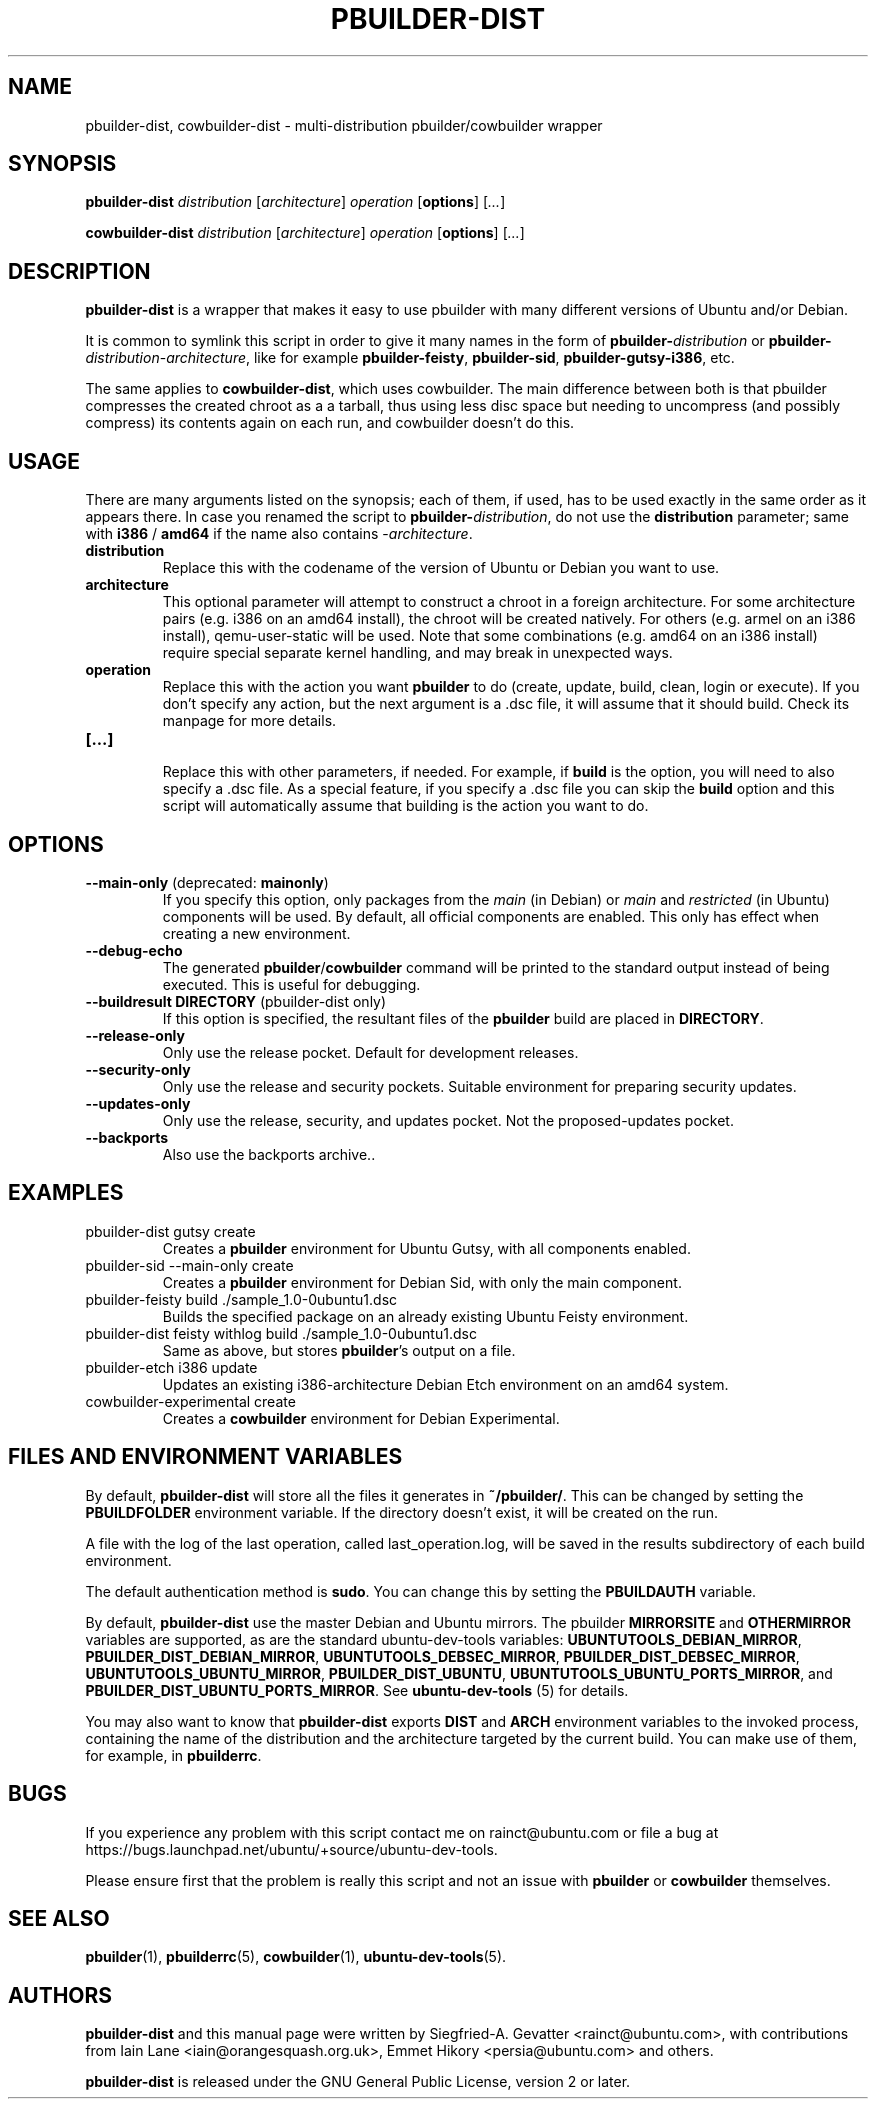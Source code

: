 .TH PBUILDER\-DIST 1 "January 10, 2008" "ubuntu-dev-tools"

.SH NAME
pbuilder\-dist, cowbuilder\-dist \- multi-distribution pbuilder/cowbuilder wrapper

.SH SYNOPSIS
\fBpbuilder\-dist\fP \fIdistribution\fR [\fIarchitecture\fR] \fIoperation\fR
[\fBoptions\fP] [\fI...\fR]

\fBcowbuilder\-dist\fP \fIdistribution\fR [\fIarchitecture\fR] \fIoperation\fR
[\fBoptions\fP] [\fI...\fR]

.SH DESCRIPTION
\fBpbuilder\-dist\fP is a wrapper that makes it easy to use pbuilder with many different
versions of Ubuntu and/or Debian.
.PP
It is common to symlink this script in order to give it many names in the form of
\fBpbuilder\-\fIdistribution\fP\fR or \fBpbuilder\-\fIdistribution\fR\-\fIarchitecture\fP\fR,
like for example \fBpbuilder\-feisty\fP, \fBpbuilder\-sid\fP, \fBpbuilder\-gutsy\-i386\fP, etc.
.PP
The same applies to \fBcowbuilder\-dist\fP, which uses cowbuilder. The main
difference between both is that pbuilder compresses the created chroot as a
a tarball, thus using less disc space but needing to uncompress (and possibly
compress) its contents again on each run, and cowbuilder doesn't do this.

.SH USAGE
There are many arguments listed on the synopsis; each of them, if used, has to be used exactly in
the same order as it appears there.
In case you renamed the script to \fBpbuilder\-\fIdistribution\fP\fR, do not
use the \fBdistribution\fP parameter; same with \fBi386\fP / \fBamd64\fP if
the name also contains \-\fIarchitecture\fR.
.TP
\fBdistribution\fP
Replace this with the codename of the version of Ubuntu or Debian you want to use.
.TP
\fBarchitecture\fP
This optional parameter will attempt to construct a chroot in a foreign
architecture.
For some architecture pairs (e.g. i386 on an amd64 install), the chroot
will be created natively.
For others (e.g. armel on an i386 install), qemu\-user\-static will be
used.
Note that some combinations (e.g. amd64 on an i386 install) require
special separate kernel handling, and may break in unexpected ways.
.TP
\fBoperation\fP
Replace this with the action you want \fBpbuilder\fP to do (create, update,
build, clean, login or execute).
If you don't specify any action, but the next argument is a .dsc file, it
will assume that it should build.
Check its manpage for more details.
.TP
\fB[...]\fP
.br
Replace this with other parameters, if needed.
For example, if \fBbuild\fP is the option, you will need to also specify
a .dsc file. As a special feature, if you specify a .dsc file you can
skip the \fBbuild\fP option and this script will automatically assume that
building is the action you want to do.

.SH OPTIONS
.TP
\fB\-\-main\-only\fP (deprecated: \fBmainonly\fP)
If you specify this option, only packages from the \fImain\fP (in Debian) or
\fImain\fP and \fIrestricted\fP (in Ubuntu) components will be used. By
default, all official components are enabled. This only has effect when
creating a new environment.
.TP
\fB\-\-debug\-echo\fP
The generated \fBpbuilder\fP/\fBcowbuilder\fP command will be printed to the
standard output instead of being executed. This is useful for debugging.
.TP
\fB\-\-buildresult\fP \fBDIRECTORY\fP (pbuilder\-dist only)
If this option is specified, the resultant files of the \fBpbuilder\fP build
are placed in \fBDIRECTORY\fP.
.TP
\fB\-\-release\-only\fP
Only use the release pocket.
Default for development releases.
.TP
\fB\-\-security\-only\fP
Only use the release and security pockets.
Suitable environment for preparing security updates.
.TP
\fB\-\-updates\-only\fP
Only use the release, security, and updates pocket.
Not the proposed\-updates pocket.
.TP
\fB\-\-backports\fP
Also use the backports archive..

.SH EXAMPLES
.TP
pbuilder\-dist gutsy create
Creates a \fBpbuilder\fP environment for Ubuntu Gutsy, with all components enabled.
.TP
pbuilder\-sid \-\-main\-only create
Creates a \fBpbuilder\fP environment for Debian Sid, with only the main component.
.TP
pbuilder\-feisty build ./sample_1.0\-0ubuntu1.dsc
Builds the specified package on an already existing Ubuntu Feisty environment.
.TP
pbuilder\-dist feisty withlog build ./sample_1.0\-0ubuntu1.dsc
Same as above, but stores \fBpbuilder\fP's output on a file.
.TP
pbuilder\-etch i386 update
Updates an existing i386-architecture Debian Etch environment on an amd64 system.
.TP
cowbuilder-experimental create
Creates a \fBcowbuilder\fP environment for Debian Experimental.

.SH FILES AND ENVIRONMENT VARIABLES
By default, \fBpbuilder\-dist\fP will store all the files it generates in
\fB~/pbuilder/\fP. This can be changed by setting the \fBPBUILDFOLDER\fP
environment variable. If the directory doesn't exist, it will be created on
the run.
.PP
A file with the log of the last operation, called last_operation.log, will be
saved in the results subdirectory of each build environment.
.PP
The default authentication method is \fBsudo\fP. You can change this by
setting the \fBPBUILDAUTH\fP variable.
.PP
By default, \fBpbuilder\-dist\fP use the master Debian and Ubuntu mirrors.
The pbuilder \fBMIRRORSITE\fP and \fBOTHERMIRROR\fP variables are
supported, as are the standard ubuntu\-dev\-tools variables:
\fBUBUNTUTOOLS_DEBIAN_MIRROR\fP, \fBPBUILDER_DIST_DEBIAN_MIRROR\fP,
\fBUBUNTUTOOLS_DEBSEC_MIRROR\fP, \fBPBUILDER_DIST_DEBSEC_MIRROR\fP,
\fBUBUNTUTOOLS_UBUNTU_MIRROR\fP, \fBPBUILDER_DIST_UBUNTU\fP,
\fBUBUNTUTOOLS_UBUNTU_PORTS_MIRROR\fP, and
\fBPBUILDER_DIST_UBUNTU_PORTS_MIRROR\fP.
See \fBubuntu\-dev\-tools\fP (5) for details.
.PP
You may also want to know that \fBpbuilder\-dist\fP exports \fBDIST\fP and
\fBARCH\fP environment variables to the invoked process, containing the name
of the distribution and the architecture targeted by the current build. You
can make use of them, for example, in \fBpbuilderrc\fP.

.SH BUGS
If you experience any problem with this script contact me on rainct@ubuntu.com
or file a bug at https://bugs.launchpad.net/ubuntu/+source/ubuntu\-dev\-tools.
.PP
Please ensure first that the problem is really this script and not an issue
with \fBpbuilder\fP or \fBcowbuilder\fP themselves.

.SH SEE ALSO
.BR pbuilder (1),
.BR pbuilderrc (5),
.BR cowbuilder (1),
.BR ubuntu\-dev\-tools (5).

.SH AUTHORS
\fBpbuilder\-dist\fP and this manual page were written by Siegfried-A. Gevatter
<rainct@ubuntu.com>, with contributions from Iain Lane
<iain@orangesquash.org.uk>, Emmet Hikory <persia@ubuntu.com> and others.

\fBpbuilder\-dist\fP is released under the GNU General Public License, version
2 or later.
